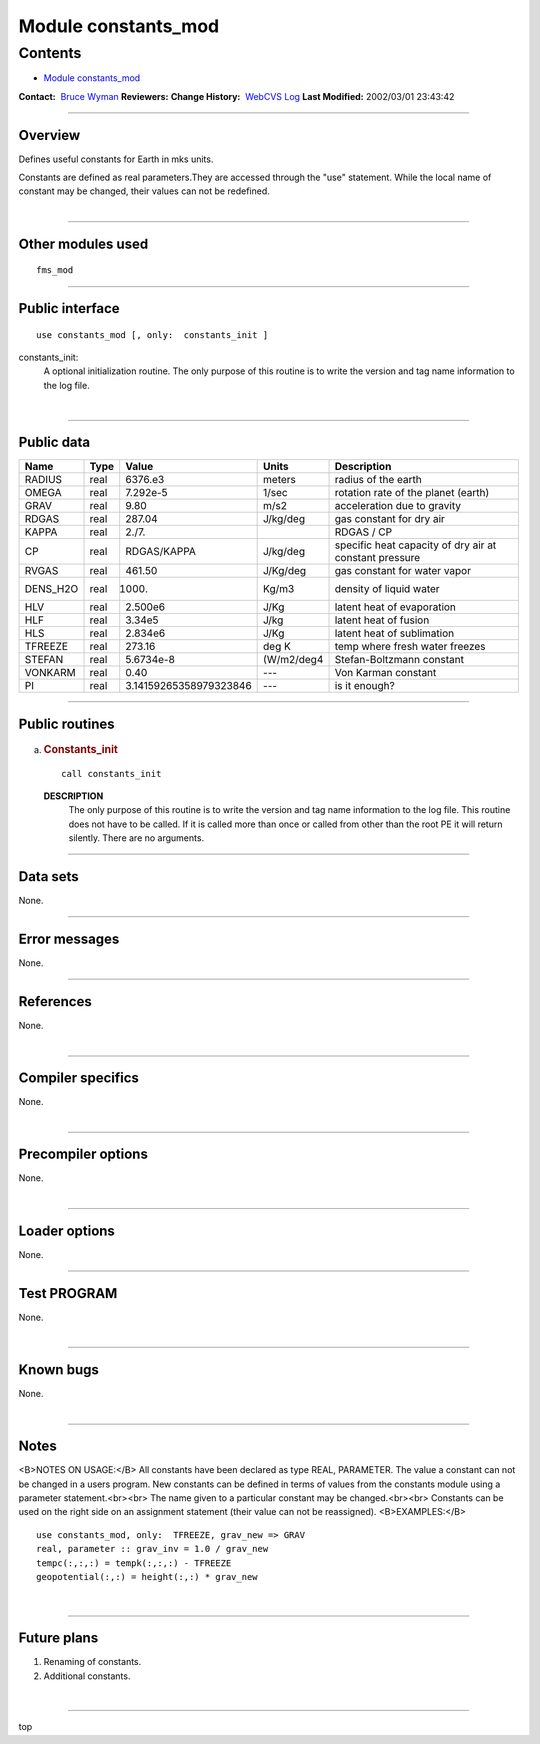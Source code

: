 .. _module_constants_mod:

Module constants_mod
--------------------

Contents
~~~~~~~~

-  `Module constants_mod <#module_constants_mod>`__

.. container::

   **Contact:**  `Bruce Wyman <mailto:bw@gfdl.noaa.gov>`__
   **Reviewers:** 
   **Change History:**  `WebCVS Log <http://www.gfdl.noaa.gov/fms-cgi-bin/cvsweb.cgi/FMS/>`__
   **Last Modified:** 2002/03/01 23:43:42

--------------

Overview
^^^^^^^^

Defines useful constants for Earth in mks units.

.. container::

   Constants are defined as real parameters.They are accessed through the "use" statement. While the local name of
   constant may be changed, their values can not be redefined.

| 

--------------

Other modules used
^^^^^^^^^^^^^^^^^^

.. container::

   ::

      fms_mod

--------------

Public interface
^^^^^^^^^^^^^^^^

.. container::

   ::

      use constants_mod [, only:  constants_init ]

   constants_init:
      A optional initialization routine. The only purpose of this routine is to write the version and tag name
      information to the log file.

| 

--------------

Public data
^^^^^^^^^^^

.. container::

   ======== ==== ====================== ========== ======================================================
   Name     Type Value                  Units      Description
   ======== ==== ====================== ========== ======================================================
   RADIUS   real 6376.e3                meters     radius of the earth
   OMEGA    real 7.292e-5               1/sec      rotation rate of the planet (earth)
   GRAV     real 9.80                   m/s2       acceleration due to gravity
   RDGAS    real 287.04                 J/kg/deg   gas constant for dry air
   KAPPA    real 2./7.                             RDGAS / CP
   CP       real RDGAS/KAPPA            J/kg/deg   specific heat capacity of dry air at constant pressure
   RVGAS    real 461.50                 J/Kg/deg   gas constant for water vapor
   DENS_H2O real 1000.                  Kg/m3      density of liquid water
   HLV      real 2.500e6                J/Kg       latent heat of evaporation
   HLF      real 3.34e5                 J/kg       latent heat of fusion
   HLS      real 2.834e6                J/Kg       latent heat of sublimation
   TFREEZE  real 273.16                 deg K      temp where fresh water freezes
   STEFAN   real 5.6734e-8              (W/m2/deg4 Stefan-Boltzmann constant
   VONKARM  real 0.40                   ---        Von Karman constant
   PI       real 3.14159265358979323846 ---        is it enough?
   ======== ==== ====================== ========== ======================================================

--------------

Public routines
^^^^^^^^^^^^^^^

a. .. rubric:: Constants_init
      :name: constants_init

   ::

      call constants_init 

   **DESCRIPTION**
      The only purpose of this routine is to write the version and tag name information to the log file. This routine
      does not have to be called. If it is called more than once or called from other than the root PE it will return
      silently. There are no arguments.

--------------

Data sets
^^^^^^^^^

.. container::

   None.

--------------

Error messages
^^^^^^^^^^^^^^

.. container::

   None.

--------------

References
^^^^^^^^^^

.. container::

   None.

| 

--------------

Compiler specifics
^^^^^^^^^^^^^^^^^^

.. container::

   None.

| 

--------------

Precompiler options
^^^^^^^^^^^^^^^^^^^

.. container::

   None.

| 

--------------

Loader options
^^^^^^^^^^^^^^

.. container::

   None.

--------------

Test PROGRAM
^^^^^^^^^^^^

.. container::

   None.

| 

--------------

Known bugs
^^^^^^^^^^

.. container::

   None.

| 

--------------

Notes
^^^^^

.. container::

   <B>NOTES ON USAGE:</B>
   All constants have been declared as type REAL, PARAMETER.
   The value a constant can not be changed in a users program. New constants can be defined in terms of values from the
   constants module using a parameter statement.<br><br>
   The name given to a particular constant may be changed.<br><br>
   Constants can be used on the right side on an assignment statement (their value can not be reassigned).
   <B>EXAMPLES:</B>
   ::

           use constants_mod, only:  TFREEZE, grav_new => GRAV
           real, parameter :: grav_inv = 1.0 / grav_new
           tempc(:,:,:) = tempk(:,:,:) - TFREEZE
           geopotential(:,:) = height(:,:) * grav_new

| 

--------------

Future plans
^^^^^^^^^^^^

.. container::

   1. Renaming of constants.

   2. Additional constants.

| 

--------------

.. container::

   top
